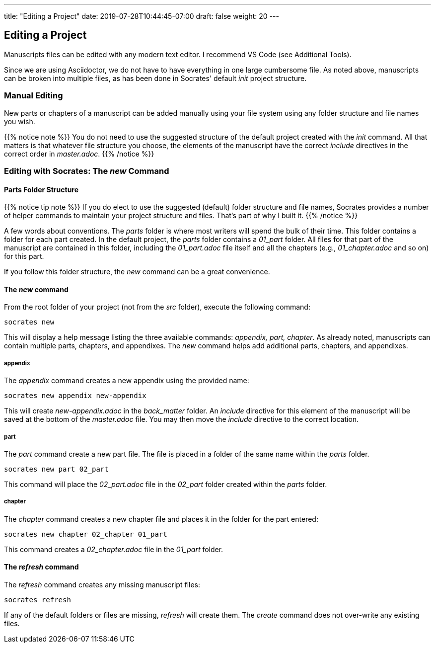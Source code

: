 ---
title: "Editing a Project"
date: 2019-07-28T10:44:45-07:00
draft: false
weight: 20
---

== Editing a Project

Manuscripts files can be edited with any modern text editor. I recommend VS Code (see Additional Tools).

Since we are using Asciidoctor, we do not have to have everything in one large cumbersome file. As noted above, manuscripts can be broken into multiple files, as has been done in Socrates' default _init_ project structure. 


=== Manual Editing

New parts or chapters of a manuscript can be added manually using your file system using any folder structure and file names you wish. 

{{% notice note %}} 
You do not need to use the suggested structure of the default project created with the _init_ command. All that matters is that whatever file structure you choose, the elements of the manuscript have the correct _include_ directives in the correct order in _master.adoc_.
{{% /notice %}}

=== Editing with Socrates: The _new_ Command

==== Parts Folder Structure

{{% notice tip note %}} 
If you do elect to use the suggested (default) folder structure and file names, Socrates provides a number of helper commands to maintain your project structure and files. That's part of why I built it.
{{% /notice %}}

A few words about conventions. The _parts_ folder is where most writers will spend the bulk of their time. This folder contains a folder for each part created. In the default project, the _parts_ folder contains a _01_part_ folder. All files for that part of the manuscript are contained in this folder, including the _01_part.adoc_ file itself and all the chapters (e.g., _01_chapter.adoc_ and so on) for this part.

If you follow this folder structure, the _new_ command can be a great convenience. 

==== The _new_ command

From the root folder of your project (not from the _src_ folder), execute the following command:

[source,console]
----
socrates new
----

This will display a help message listing the three available commands: _appendix, part, chapter_. As already noted, manuscripts can contain multiple parts, chapters, and appendixes. The _new_ command helps add additional parts, chapters, and appendixes.

===== appendix

The _appendix_ command creates a new appendix using the provided name:

[source,console]
----
socrates new appendix new-appendix
----

This will create _new-appendix.adoc_ in the _back_matter_ folder. An _include_ directive for this element of the manuscript will be saved at the bottom of the _master.adoc_ file. You may then move the _include_ directive to the correct location.

===== part

The _part_ command create a new part file. The file is placed in a folder of the same name within the _parts_ folder.

[source,console]
----
socrates new part 02_part
----

This command will place the _02_part.adoc_ file in the _02_part_ folder created within the _parts_ folder.

===== chapter

The _chapter_ command creates a new chapter file and places it in the folder for the part entered:

[source,console]
----
socrates new chapter 02_chapter 01_part
----

This command creates a _02_chapter.adoc_ file in the _01_part_ folder.

==== The _refresh_ command

The _refresh_ command creates any missing manuscript files:

[source,console]
----
socrates refresh
----

If any of the default folders or files are missing, _refresh_ will create them. The _create_ command does not over-write any existing files.